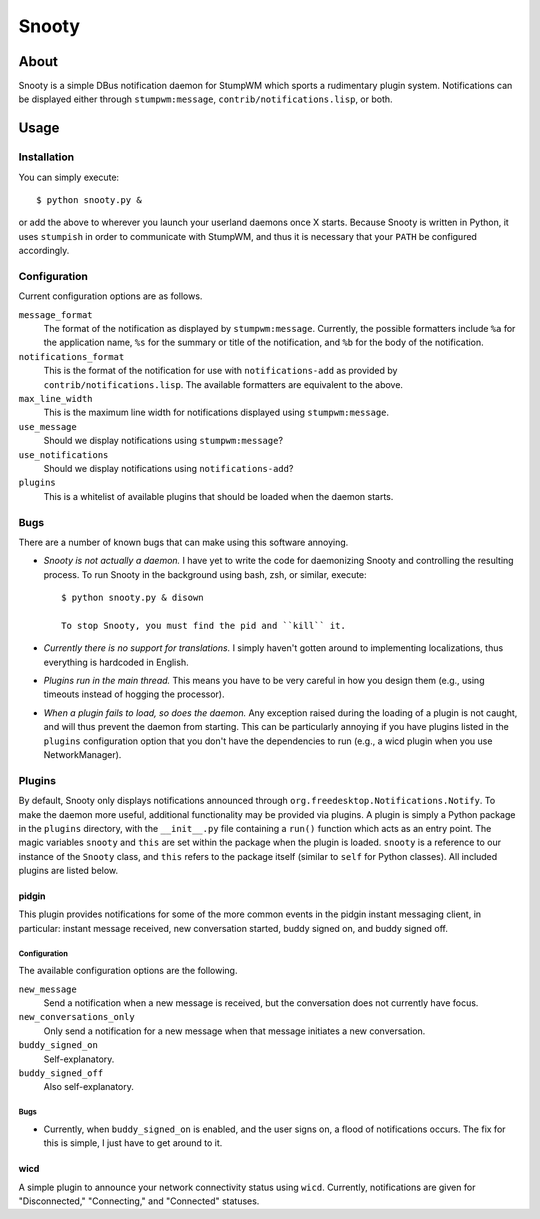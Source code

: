 
======
Snooty
======

About
=====

Snooty is a simple DBus notification daemon for StumpWM which sports a
rudimentary plugin system. Notifications can be displayed either
through ``stumpwm:message``, ``contrib/notifications.lisp``, or both.

Usage
=====

Installation
------------

You can simply execute::

    $ python snooty.py &

or add the above to wherever you launch your userland daemons once X
starts.  Because Snooty is written in Python, it uses ``stumpish`` in
order to communicate with StumpWM, and thus it is necessary that your
``PATH`` be configured accordingly.

Configuration
-------------

Current configuration options are as follows.

``message_format``
    The format of the notification as displayed by
    ``stumpwm:message``.  Currently, the possible formatters include
    ``%a`` for the application name, ``%s`` for the summary or title
    of the notification, and ``%b`` for the body of the notification.

``notifications_format``
    This is the format of the notification for use with
    ``notifications-add`` as provided by
    ``contrib/notifications.lisp``. The available formatters are
    equivalent to the above.

``max_line_width``
    This is the maximum line width for notifications displayed using
    ``stumpwm:message``.

``use_message``
    Should we display notifications using ``stumpwm:message``?

``use_notifications``
    Should we display notifications using ``notifications-add``?

``plugins``
    This is a whitelist of available plugins that should be loaded
    when the daemon starts.
Bugs
----

There are a number of known bugs that can make using this software
annoying.

- *Snooty is not actually a daemon.* 
  I have yet to write the code for daemonizing Snooty and controlling
  the resulting process. To run Snooty in the background using bash,
  zsh, or similar, execute::

   $ python snooty.py & disown

   To stop Snooty, you must find the pid and ``kill`` it.

- *Currently there is no support for translations.*
  I simply haven't gotten around to implementing localizations, thus
  everything is hardcoded in English.

- *Plugins run in the main thread.*
  This means you have to be very careful in how you design them (e.g.,
  using timeouts instead of hogging the processor).

- *When a plugin fails to load, so does the daemon.*
  Any exception raised during the loading of a plugin is not caught,
  and will thus prevent the daemon from starting. This can be
  particularly annoying if you have plugins listed in the ``plugins``
  configuration option that you don't have the dependencies to run
  (e.g., a wicd plugin when you use NetworkManager).

Plugins
-------

By default, Snooty only displays notifications announced through
``org.freedesktop.Notifications.Notify``. To make the daemon more
useful, additional functionality may be provided via plugins. A plugin
is simply a Python package in the ``plugins`` directory, with the
``__init__.py`` file containing a ``run()`` function which acts as an
entry point. The magic variables ``snooty`` and ``this`` are set
within the package when the plugin is loaded. ``snooty`` is a
reference to our instance of the ``Snooty`` class, and ``this`` refers
to the package itself (similar to ``self`` for Python classes). All
included plugins are listed below.

pidgin
~~~~~~

This plugin provides notifications for some of the more common events
in the pidgin instant messaging client, in particular: instant message
received, new conversation started, buddy signed on, and buddy signed
off.

Configuration
+++++++++++++

The available configuration options are the following.

``new_message``
    Send a notification when a new message is received, but the
    conversation does not currently have focus.

``new_conversations_only``
    Only send a notification for a new message when that message
    initiates a new conversation.

``buddy_signed_on``
    Self-explanatory.

``buddy_signed_off``
     Also self-explanatory.

Bugs
++++

- Currently, when ``buddy_signed_on`` is enabled, and the user signs
  on, a flood of notifications occurs. The fix for this is simple, I
  just have to get around to it.

wicd
~~~~

A simple plugin to announce your network connectivity status using
``wicd``. Currently, notifications are given for "Disconnected,"
"Connecting," and "Connected" statuses.
